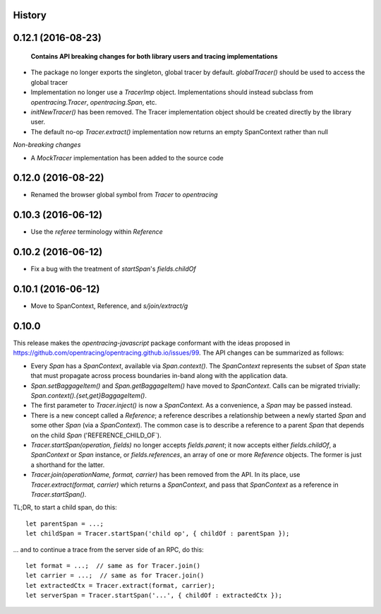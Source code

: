 .. :changelog:

History
-------

0.12.1 (2016-08-23)
-------------------

 **Contains API breaking changes for both library users and tracing implementations**

- The package no longer exports the singleton, global tracer by default. `globalTracer()` should be used to access the global tracer
- Implementation no longer use a `TracerImp` object. Implementations should instead subclass from `opentracing.Tracer`, `opentracing.Span`, etc.
- `initNewTracer()` has been removed. The Tracer implementation object should be created directly by the library user.
- The default no-op `Tracer.extract()` implementation now returns an empty SpanContext rather than null

*Non-breaking changes*

- A `MockTracer` implementation has been added to the source code

0.12.0 (2016-08-22)
-------------------

- Renamed the browser global symbol from `Tracer` to `opentracing`

0.10.3 (2016-06-12)
-------------------

- Use the `referee` terminology within `Reference`


0.10.2 (2016-06-12)
-------------------

- Fix a bug with the treatment of `startSpan`'s `fields.childOf`


0.10.1 (2016-06-12)
-------------------

- Move to SpanContext, Reference, and `s/join/extract/g`


0.10.0
------

This release makes the `opentracing-javascript` package conformant with the ideas proposed in https://github.com/opentracing/opentracing.github.io/issues/99. The API changes can be summarized as follows:

- Every `Span` has a `SpanContext`, available via `Span.context()`. The `SpanContext` represents the subset of `Span` state that must propagate across process boundaries in-band along with the application data.
- `Span.setBaggageItem()` and `Span.getBaggageItem()` have moved to `SpanContext`. Calls can be migrated trivially: `Span.context().{set,get}BaggageItem()`.
- The first parameter to `Tracer.inject()` is now a `SpanContext`. As a convenience, a `Span` may be passed instead.
- There is a new concept called a `Reference`; a reference describes a relationship between a newly started `Span` and some other `Span` (via a `SpanContext`). The common case is to describe a reference to a parent `Span` that depends on the child `Span` ('REFERENCE_CHILD_OF`).
- `Tracer.startSpan(operation, fields)` no longer accepts `fields.parent`; it now accepts either `fields.childOf`, a `SpanContext` or `Span` instance, or `fields.references`, an array of one or more `Reference` objects. The former is just a shorthand for the latter.
- `Tracer.join(operationName, format, carrier)` has been removed from the API. In its place, use `Tracer.extract(format, carrier)` which returns a `SpanContext`, and pass that `SpanContext` as a reference in `Tracer.startSpan()`.

TL;DR, to start a child span, do this:

::

    let parentSpan = ...;
    let childSpan = Tracer.startSpan('child op', { childOf : parentSpan });

... and to continue a trace from the server side of an RPC, do this:

::

    let format = ...;  // same as for Tracer.join()
    let carrier = ...;  // same as for Tracer.join()
    let extractedCtx = Tracer.extract(format, carrier);
    let serverSpan = Tracer.startSpan('...', { childOf : extractedCtx });
